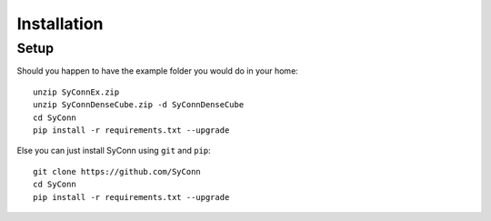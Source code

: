 .. _installation:

************
Installation
************

Setup
=====

Should you happen to have the example folder you would do in your home::

    unzip SyConnEx.zip
    unzip SyConnDenseCube.zip -d SyConnDenseCube
    cd SyConn
    pip install -r requirements.txt --upgrade



Else you can just install SyConn using  ``git`` and  ``pip``::

    git clone https://github.com/SyConn
    cd SyConn
    pip install -r requirements.txt --upgrade
